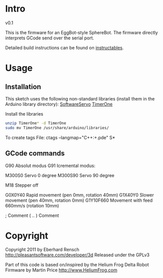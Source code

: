 
* Intro
v0.1

This is the firmware for an EggBot-style SphereBot.
The firmware directly interprets GCode send over the serial port.

Detailed build instructions can be found on [[http://www.instructables.com/id/3D-Printed-Arduino-Controlled-EggbotSpherepot/][instructables]].

* Usage

** Installation
This sketch uses the following non-standard libraries (install them in the Arduino library directory):
[[http://www.arduino.cc/playground/ComponentLib/Servo][SoftwareServo]]
[[http://www.arduino.cc/playground/Code/Timer1][TimerOne]]

Install the libraries
#+BEGIN_SRC sh
unzip TimerOne* -d TimerOne
sudo mv TimerOne /usr/share/arduino/libraries/
#+END_SRC


To create tags File: ctags --langmap="C++:+.pde" S*


** GCode commands

G90	Absolut modus
G91	Icremental modus:

M300S0	Servo 0 degree
M300S90	Servo 90 degree


M18	Stepper off

G0X0Y40	Rapid movement (pen 0mm, rotation 40mm)
G1X40Y0 Slower movement (pen 40mm, rotation 0mm)
G1Y10F660 Movement with feed 660mm/s (rotation 10mm)

;	Comment
( .. )	Comment

* Copyright
Copyright 2011 by Eberhard Rensch <http://pleasantsoftware.com/developer/3d>
Released under the GPLv3

Part of this code is based on/inspired by the Helium Frog Delta Robot Firmware
by Martin Price <http://www.HeliumFrog.com>

